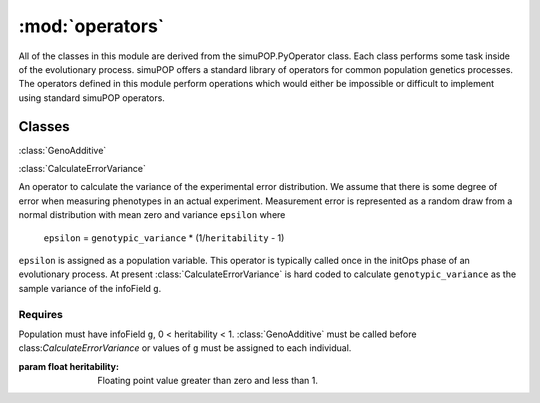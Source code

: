 ================
:mod:`operators`
================

All of the classes in this module are derived from the simuPOP.PyOperator
class. Each class performs some task inside of the evolutionary process.
simuPOP offers a standard library of operators for common population genetics
processes. The operators defined in this module perform operations which
would either be impossible or difficult to implement using standard simuPOP
operators.

Classes
=======

:class:`GenoAdditive`


:class:`CalculateErrorVariance`

An operator to calculate the variance of the experimental error distribution.
We assume that there is some degree of error when measuring phenotypes in
an actual experiment. Measurement error is represented as a random draw
from a normal distribution with mean zero and variance ``epsilon`` where

   ``epsilon`` = ``genotypic_variance`` * (1/``heritability`` - 1)

``epsilon`` is assigned as a population variable. This operator is typically
called once in the initOps phase of an evolutionary process. At present
:class:`CalculateErrorVariance` is hard coded to calculate
``genotypic_variance`` as the sample variance of the infoField ``g``.

Requires
--------

Population must have infoField ``g``, 0 < heritability < 1.
:class:`GenoAdditive` must be called before class:`CalculateErrorVariance` or
values of ``g`` must be assigned to each individual.

:param float heritability: Floating point value greater than zero and less than 1.